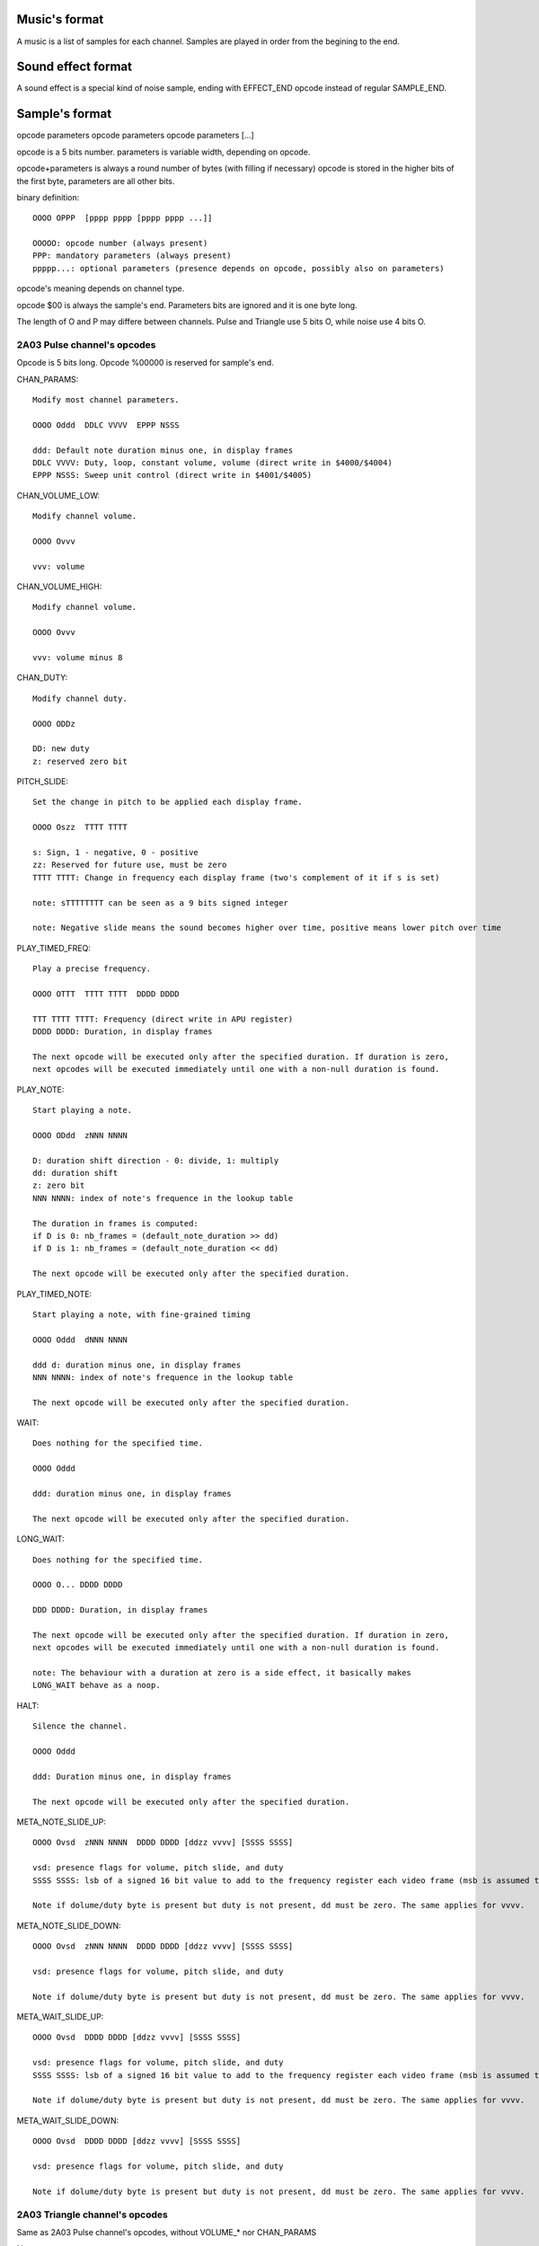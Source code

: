 Music's format
==============

A music is a list of samples for each channel. Samples are played in order from the begining to the end.

Sound effect format
===================

A sound effect is a special kind of noise sample, ending with EFFECT_END opcode instead of regular SAMPLE_END.

Sample's format
===============

opcode parameters
opcode parameters
opcode parameters
[...]

opcode is a 5 bits number.
parameters is variable width, depending on opcode.

opcode+parameters is always a round number of bytes (with filling if necessary)
opcode is stored in the higher bits of the first byte, parameters are all other bits.

binary definition::

	OOOO OPPP  [pppp pppp [pppp pppp ...]]

	OOOOO: opcode number (always present)
	PPP: mandatory parameters (always present)
	ppppp...: optional parameters (presence depends on opcode, possibly also on parameters)

opcode's meaning depends on channel type.

opcode $00 is always the sample's end. Parameters bits are ignored and it is one byte long.

The length of O and P may differe between channels. Pulse and Triangle use 5 bits O, while noise use 4 bits O.

2A03 Pulse channel's opcodes
----------------------------

Opcode is 5 bits long. Opcode %00000 is reserved for sample's end.

CHAN_PARAMS::

	Modify most channel parameters.

	OOOO Oddd  DDLC VVVV  EPPP NSSS
	
	ddd: Default note duration minus one, in display frames
	DDLC VVVV: Duty, loop, constant volume, volume (direct write in $4000/$4004)
	EPPP NSSS: Sweep unit control (direct write in $4001/$4005)

CHAN_VOLUME_LOW::

	Modify channel volume.

	OOOO Ovvv

	vvv: volume

CHAN_VOLUME_HIGH::

	Modify channel volume.

	OOOO Ovvv 

	vvv: volume minus 8

CHAN_DUTY::

	Modify channel duty.

	OOOO ODDz

	DD: new duty
	z: reserved zero bit

PITCH_SLIDE::

	Set the change in pitch to be applied each display frame.

	OOOO Oszz  TTTT TTTT

	s: Sign, 1 - negative, 0 - positive
	zz: Reserved for future use, must be zero
	TTTT TTTT: Change in frequency each display frame (two's complement of it if s is set)

	note: sTTTTTTTT can be seen as a 9 bits signed integer

	note: Negative slide means the sound becomes higher over time, positive means lower pitch over time

PLAY_TIMED_FREQ::

	Play a precise frequency.

	OOOO OTTT  TTTT TTTT  DDDD DDDD

	TTT TTTT TTTT: Frequency (direct write in APU register)
	DDDD DDDD: Duration, in display frames

	The next opcode will be executed only after the specified duration. If duration is zero,
	next opcodes will be executed immediately until one with a non-null duration is found.

PLAY_NOTE::

	Start playing a note.

	OOOO ODdd  zNNN NNNN
	
	D: duration shift direction - 0: divide, 1: multiply
	dd: duration shift
	z: zero bit
	NNN NNNN: index of note's frequence in the lookup table

	The duration in frames is computed:
	if D is 0: nb_frames = (default_note_duration >> dd)
	if D is 1: nb_frames = (default_note_duration << dd)

	The next opcode will be executed only after the specified duration.

PLAY_TIMED_NOTE::

	Start playing a note, with fine-grained timing

	OOOO Oddd  dNNN NNNN

	ddd d: duration minus one, in display frames
	NNN NNNN: index of note's frequence in the lookup table

	The next opcode will be executed only after the specified duration.

WAIT::

	Does nothing for the specified time.

	OOOO Oddd

	ddd: duration minus one, in display frames

	The next opcode will be executed only after the specified duration.

LONG_WAIT::

	Does nothing for the specified time.

	OOOO O... DDDD DDDD

	DDD DDDD: Duration, in display frames

	The next opcode will be executed only after the specified duration. If duration in zero,
	next opcodes will be executed immediately until one with a non-null duration is found.

	note: The behaviour with a duration at zero is a side effect, it basically makes
	LONG_WAIT behave as a noop.

HALT::

	Silence the channel.

	OOOO Oddd

	ddd: Duration minus one, in display frames

	The next opcode will be executed only after the specified duration.

META_NOTE_SLIDE_UP::

	OOOO Ovsd  zNNN NNNN  DDDD DDDD [ddzz vvvv] [SSSS SSSS]

	vsd: presence flags for volume, pitch slide, and duty
	SSSS SSSS: lsb of a signed 16 bit value to add to the frequency register each video frame (msb is assumed to be $ff)

	Note if dolume/duty byte is present but duty is not present, dd must be zero. The same applies for vvvv.

META_NOTE_SLIDE_DOWN::

	OOOO Ovsd  zNNN NNNN  DDDD DDDD [ddzz vvvv] [SSSS SSSS]

	vsd: presence flags for volume, pitch slide, and duty

	Note if dolume/duty byte is present but duty is not present, dd must be zero. The same applies for vvvv.

META_WAIT_SLIDE_UP::

	OOOO Ovsd  DDDD DDDD [ddzz vvvv] [SSSS SSSS]

	vsd: presence flags for volume, pitch slide, and duty
	SSSS SSSS: lsb of a signed 16 bit value to add to the frequency register each video frame (msb is assumed to be $ff)

	Note if dolume/duty byte is present but duty is not present, dd must be zero. The same applies for vvvv.

META_WAIT_SLIDE_DOWN::

	OOOO Ovsd  DDDD DDDD [ddzz vvvv] [SSSS SSSS]

	vsd: presence flags for volume, pitch slide, and duty

	Note if dolume/duty byte is present but duty is not present, dd must be zero. The same applies for vvvv.

2A03 Triangle channel's opcodes
-------------------------------

Same as 2A03 Pulse channel's opcodes, without VOLUME_* nor CHAN_PARAMS

Note::

	Notes are two octaves lower than their equivalent in pulse channels.

2A03 Noise channel's opcodes
----------------------------

Opcode is 4 bits long. Opcode %0000 is reserved for sample's end. In this case, the entire byte should be $00.

SET_VOLUME::

	Modify channel volume.

	OOOO vvvv

	vvvv: volume

SET_PERIODIC::

	Set periodic noise flag.

	OOOO zzzL

	zzz: reserved zero bits
	L: flag's value

PLAY_TIMED_FREQ::

	Start playing a frequence, for a number of fremes timing

	OOOO NNNN  dddd dddd

	dddd dddd: duration, in display frames
	NNNN: frequency register value

	The next opcode will be executed only after the specified duration.

WAIT::

	Does nothing for the specified time.

	OOOO dddd

	ddd: duration minus one, in display frames

	The next opcode will be executed only after the specified duration.

LONG_WAIT::

	Does nothing for the specified time.

	OOOO zzzz DDDD DDDD

	zzzz: reserved zero bits
	DDDD DDDD: Duration, in display frames

	The next opcode will be executed only after the specified duration. If duration in zero,
	next opcodes will be executed immediately until one with a non-null duration is found.

	note: The behaviour with a duration at zero is a side effect, it basically makes
	LONG_WAIT behave as a noop.

HALT::

	Silence the channel.

	OOOO dddd

	dddd: Duration minus one, in display frames

	The next opcode will be executed only after the specified duration.

PITCH_SLIDE_UP::

	Set the change in pitch to be applied each display frame, pitch goes upward.

	OOOO TTTT

	TTTT: Value substracted from frequency register each display frame

	TODO: investigate requiring TTTT to be twos compliment of its value. Trading off readability of music source for a little bit of performance.

PITCH_SLIDE_DOWN::

	Set the change in pitch to be applied each display frame, pitch goes downward.

	OOOO TTTT

	TTTT: Value added to frequency register each display frame

EFFECT_END::

	Indicate the end of a specialf effect. (Not to be used for music tracks.)

	OOOO zzzz

	zzzz: reserved zero bits

RAINBOW Pulse channel's opcodes
-------------------------------

TODO

RAINBOW Saw channel's opcodes
-----------------------------

TODO


